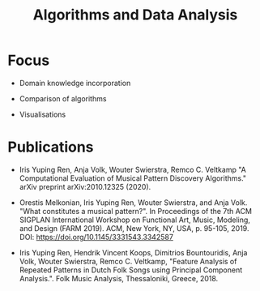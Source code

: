 
#+TITLE: Algorithms and Data Analysis


#+ATTR_LATEX: :width 8cm :center t
[[./img/ada.png]]

* Focus
- Domain knowledge incorporation

- Comparison of algorithms

- Visualisations


* Publications

- Iris Yuping Ren, Anja Volk, Wouter Swierstra, Remco C. Veltkamp "A Computational Evaluation of Musical Pattern Discovery Algorithms." arXiv preprint arXiv:2010.12325 (2020).

- Orestis Melkonian, Iris Yuping Ren, Wouter Swierstra, and Anja Volk. "What constitutes a musical pattern?". In Proceedings of the 7th ACM SIGPLAN International Workshop on Functional Art, Music, Modeling, and Design (FARM 2019). ACM, New York, NY, USA, p. 95-105, 2019. DOI: https://doi.org/10.1145/3331543.3342587

- Iris Yuping Ren, Hendrik Vincent Koops, Dimitrios Bountouridis, Anja Volk, Wouter Swierstra, Remco C. Veltkamp, "Feature Analysis of Repeated Patterns in Dutch Folk Songs using Principal Component Analysis.". Folk Music Analysis, Thessaloniki, Greece, 2018.
